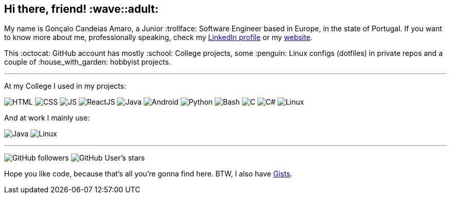 == Hi there, friend! :wave::adult:

My name is Gonçalo Candeias Amaro, a Junior :trollface: Software Engineer based in Europe, in the state of Portugal.
If you want to know more about me, professionally speaking, check my
https://www.linkedin.com/in/amaro374/[LinkedIn profile] or my https://catkinkitkat.duckdns.org/[website].

This :octocat: GitHub account has mostly :school: College projects, some
:penguin: Linux configs (dotfiles) in private repos and a couple of
:house_with_garden: hobbyist projects.

'''''

At my College I used in my projects:

image:https://img.shields.io/badge/-HTML5-b03b1e?style=for-the-badge&logo=html5[HTML]
image:https://img.shields.io/badge/-CSS3-3488c2?style=for-the-badge&logo=css3[CSS]
image:https://img.shields.io/badge/-JavaScript-c4b118?style=for-the-badge&logo=javascript[JS]
image:https://img.shields.io/badge/-React-4eadc7?style=for-the-badge&logo=react[ReactJS]
image:https://img.shields.io/badge/-Java-d41922?style=for-the-badge&logo=java[Java]
image:https://img.shields.io/badge/-Android-2fa865?style=for-the-badge&logo=android[Android]
image:https://img.shields.io/badge/-Python-315f82?style=for-the-badge&logo=python[Python]
image:https://img.shields.io/badge/-Bash-37781a?style=for-the-badge&logo=gnubash[Bash]
image:https://img.shields.io/badge/-C-7d8b99?style=for-the-badge&logo=c[C]
image:https://img.shields.io/badge/-C%23-512bd4?style=for-the-badge&logo=csharp[C#]
image:https://img.shields.io/badge/-Linux-c99f1c?style=for-the-badge&logo=linux[Linux]

And at work I mainly use:

image:https://img.shields.io/badge/-Java-d41922?style=for-the-badge&logo=java[Java]
image:https://img.shields.io/badge/-Linux-c99f1c?style=for-the-badge&logo=linux[Linux]

'''''

image:https://img.shields.io/github/followers/CatKinKitKat?style=social[GitHub followers]
image:https://img.shields.io/github/stars/CatKinKitKat?style=social[GitHub User's stars]

Hope you like code, because that's all you're gonna find here. BTW, I
also have https://gist.github.com/CatKinKitKat[Gists].

